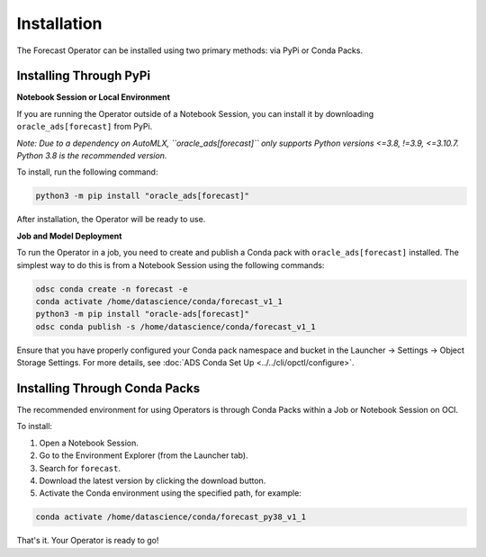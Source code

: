============
Installation
============

The Forecast Operator can be installed using two primary methods: via PyPi or Conda Packs.

Installing Through PyPi
------------------------

**Notebook Session or Local Environment**

If you are running the Operator outside of a Notebook Session, you can install it by downloading ``oracle_ads[forecast]`` from PyPi.

*Note: Due to a dependency on AutoMLX, ``oracle_ads[forecast]`` only supports Python versions <=3.8, !=3.9, <=3.10.7. Python 3.8 is the recommended version.*

To install, run the following command:

.. code-block:: bash

    python3 -m pip install "oracle_ads[forecast]"

After installation, the Operator will be ready to use.

**Job and Model Deployment**

To run the Operator in a job, you need to create and publish a Conda pack with ``oracle_ads[forecast]`` installed. The simplest way to do this is from a Notebook Session using the following commands:

.. code-block:: bash

    odsc conda create -n forecast -e
    conda activate /home/datascience/conda/forecast_v1_1
    python3 -m pip install "oracle-ads[forecast]"
    odsc conda publish -s /home/datascience/conda/forecast_v1_1

Ensure that you have properly configured your Conda pack namespace and bucket in the Launcher -> Settings -> Object Storage Settings. For more details, see :doc:`ADS Conda Set Up <../../cli/opctl/configure>`.

Installing Through Conda Packs
------------------------------

The recommended environment for using Operators is through Conda Packs within a Job or Notebook Session on OCI.

To install:

1. Open a Notebook Session.
2. Go to the Environment Explorer (from the Launcher tab).
3. Search for ``forecast``.
4. Download the latest version by clicking the download button.
5. Activate the Conda environment using the specified path, for example:

.. code-block:: bash

    conda activate /home/datascience/conda/forecast_py38_v1_1

That's it. Your Operator is ready to go!
